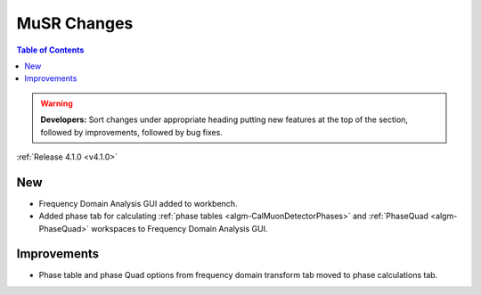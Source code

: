 ============
MuSR Changes
============

.. contents:: Table of Contents
   :local:

.. warning:: **Developers:** Sort changes under appropriate heading
    putting new features at the top of the section, followed by
    improvements, followed by bug fixes.


:ref:`Release 4.1.0 <v4.1.0>`

New
###

* Frequency Domain Analysis GUI added to workbench.
* Added phase tab for calculating :ref:`phase tables <algm-CalMuonDetectorPhases>` and :ref:`PhaseQuad <algm-PhaseQuad>` workspaces to Frequency Domain Analysis GUI.

Improvements
############

* Phase table and phase Quad options from frequency domain transform tab moved to phase calculations tab.
